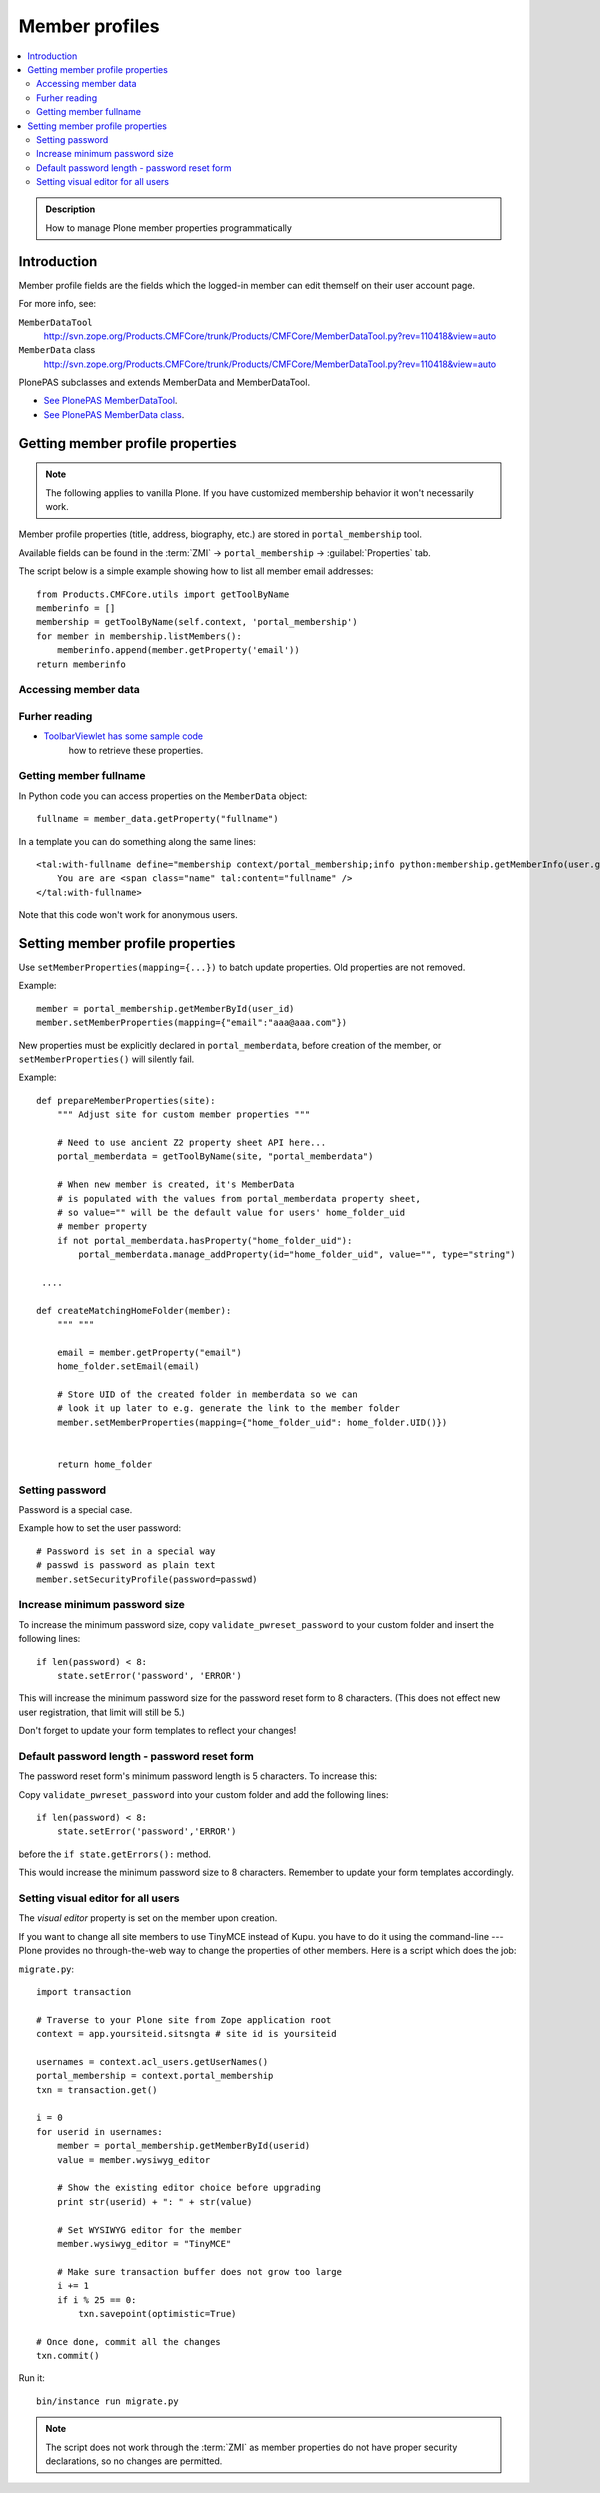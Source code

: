 =================
 Member profiles
=================

.. contents:: :local:

.. admonition:: Description

    How to manage Plone member properties programmatically

Introduction
=============

Member profile fields are the fields which the logged-in member
can edit themself on their user account page.
 
For more info, see:

``MemberDataTool``
    http://svn.zope.org/Products.CMFCore/trunk/Products/CMFCore/MemberDataTool.py?rev=110418&view=auto

``MemberData`` class
    http://svn.zope.org/Products.CMFCore/trunk/Products/CMFCore/MemberDataTool.py?rev=110418&view=auto

PlonePAS subclasses and extends MemberData and MemberDataTool.

* `See PlonePAS MemberDataTool <http://dev.plone.org/collective/browser/Products.PlonePAS/trunk/Products/PlonePAS/tools/memberdata.py?rev=122125#L27>`_. 

* `See PlonePAS MemberData class <http://dev.plone.org/collective/browser/Products.PlonePAS/trunk/Products/PlonePAS/tools/memberdata.py?rev=122125#L220>`_. 

Getting member profile properties
=================================

.. note::

    The following applies to vanilla Plone.
    If you have customized membership behavior it won't necessarily work.

Member profile properties (title, address, biography, etc.)
are stored in ``portal_membership`` tool.

Available fields can be found in the
:term:`ZMI` -> ``portal_membership`` -> :guilabel:`Properties` tab.

The script below is a simple example showing how to list all member
email addresses::

   from Products.CMFCore.utils import getToolByName
   memberinfo = []
   membership = getToolByName(self.context, 'portal_membership')
   for member in membership.listMembers():
       memberinfo.append(member.getProperty('email'))
   return memberinfo
 

Accessing member data
---------------------

.. TODO::

    Get member data by username

Furher reading
--------------

* `ToolbarViewlet has some sample code <https://github.com/plone/plone.app.layout/tree/master/plone/app/layout/viewlets/common.py>`_ 
   how to retrieve these properties.


Getting member fullname
-----------------------

In Python code you can access properties on the ``MemberData`` object::

    fullname = member_data.getProperty("fullname")

In a template you can do something along the same lines::

    <tal:with-fullname define="membership context/portal_membership;info python:membership.getMemberInfo(user.getId()); fullname info/fullname">
        You are are <span class="name" tal:content="fullname" />
    </tal:with-fullname>

Note that this code won't work for anonymous users.

Setting member profile properties
=================================

Use ``setMemberProperties(mapping={...})`` to batch update properties.
Old properties are not removed.

Example::

    member = portal_membership.getMemberById(user_id) 
    member.setMemberProperties(mapping={"email":"aaa@aaa.com"})

New properties must be explicitly declared in ``portal_memberdata``,
before creation of the member,
or ``setMemberProperties()`` will silently fail.

.. TODO::

    How to retrofit existing members with new properties?

Example::

    def prepareMemberProperties(site):
        """ Adjust site for custom member properties """
        
        # Need to use ancient Z2 property sheet API here...
        portal_memberdata = getToolByName(site, "portal_memberdata")
    
        # When new member is created, it's MemberData
        # is populated with the values from portal_memberdata property sheet,
        # so value="" will be the default value for users' home_folder_uid
        # member property
        if not portal_memberdata.hasProperty("home_folder_uid"):
            portal_memberdata.manage_addProperty(id="home_folder_uid", value="", type="string")

     ....
     
    def createMatchingHomeFolder(member):
        """ """
        
        email = member.getProperty("email")
        home_folder.setEmail(email)
        
        # Store UID of the created folder in memberdata so we can
        # look it up later to e.g. generate the link to the member folder
        member.setMemberProperties(mapping={"home_folder_uid": home_folder.UID()})
        
        
        return home_folder
        
Setting password
---------------------

Password is a special case.

Example how to set the user password::

    # Password is set in a special way
    # passwd is password as plain text
    member.setSecurityProfile(password=passwd)


Increase minimum password size
------------------------------

To increase the minimum password size, copy ``validate_pwreset_password``
to your custom folder and insert the following lines::

    if len(password) < 8:
        state.setError('password', 'ERROR') 

This will increase the minimum password size for the password reset form
to 8 characters. (This does not effect new user registration, that limit
will still be 5.)

Don't forget to update your form templates to reflect your changes!

            

Default password length - password reset form
---------------------------------------------

The password reset form's minimum password length is 5 characters.
To increase this:

Copy ``validate_pwreset_password`` into your custom folder 
and add the following lines::

    if len(password) < 8:
        state.setError('password','ERROR')

before the ``if state.getErrors():`` method.

This would increase the minimum password size to 8 characters.
Remember to update your form templates accordingly.


Setting visual editor for all users
---------------------------------------

The *visual editor* property is set on the member upon creation.

If you want to change all site members to use TinyMCE instead of Kupu.
you have to do it using the command-line --- 
Plone provides no through-the-web way to change 
the properties of other members.
Here is a script which does the job:

``migrate.py``::

    import transaction
    
    # Traverse to your Plone site from Zope application root
    context = app.yoursiteid.sitsngta # site id is yoursiteid

    usernames = context.acl_users.getUserNames()
    portal_membership = context.portal_membership
    txn = transaction.get()

    i = 0
    for userid in usernames:
        member = portal_membership.getMemberById(userid)
        value = member.wysiwyg_editor

        # Show the existing editor choice before upgrading
        print str(userid) + ": " + str(value)

        # Set WYSIWYG editor for the member
        member.wysiwyg_editor = "TinyMCE"

        # Make sure transaction buffer does not grow too large
        i += 1
        if i % 25 == 0:
            txn.savepoint(optimistic=True)

    # Once done, commit all the changes
    txn.commit()

Run it::

    bin/instance run migrate.py

.. note::

        The script does not work through the :term:`ZMI` 
        as member properties do not have proper security declarations, 
        so no changes are permitted.

